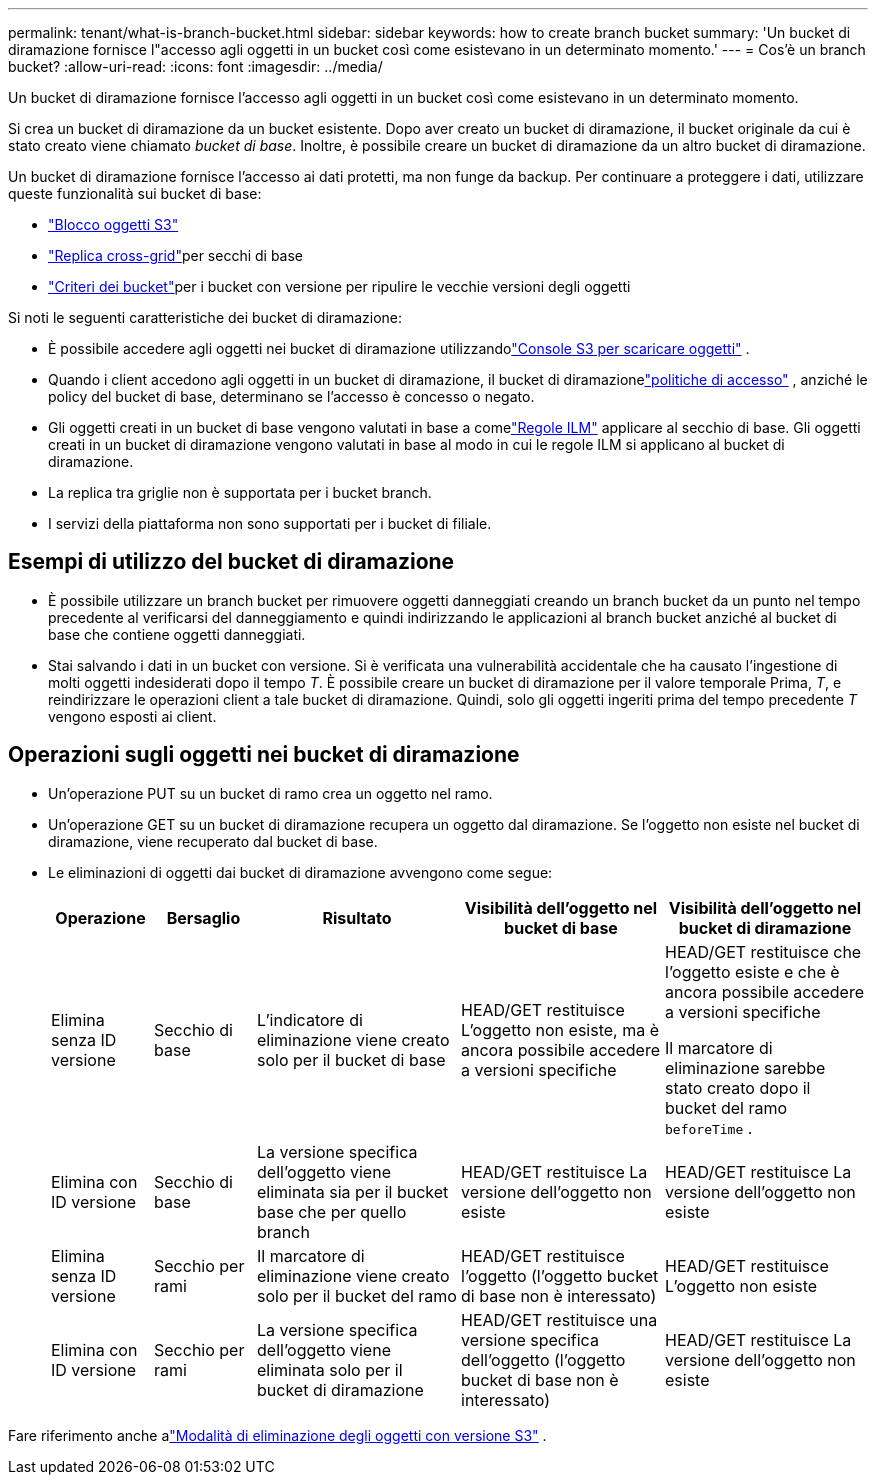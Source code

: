 ---
permalink: tenant/what-is-branch-bucket.html 
sidebar: sidebar 
keywords: how to create branch bucket 
summary: 'Un bucket di diramazione fornisce l"accesso agli oggetti in un bucket così come esistevano in un determinato momento.' 
---
= Cos'è un branch bucket?
:allow-uri-read: 
:icons: font
:imagesdir: ../media/


[role="lead"]
Un bucket di diramazione fornisce l'accesso agli oggetti in un bucket così come esistevano in un determinato momento.

Si crea un bucket di diramazione da un bucket esistente.  Dopo aver creato un bucket di diramazione, il bucket originale da cui è stato creato viene chiamato _bucket di base_.  Inoltre, è possibile creare un bucket di diramazione da un altro bucket di diramazione.

Un bucket di diramazione fornisce l'accesso ai dati protetti, ma non funge da backup.  Per continuare a proteggere i dati, utilizzare queste funzionalità sui bucket di base:

* link:../tenant/using-s3-object-lock.html["Blocco oggetti S3"]
* link:../admin/grid-federation-what-is-cross-grid-replication.html["Replica cross-grid"]per secchi di base
* link:../tenant/manage-bucket-policy.html["Criteri dei bucket"]per i bucket con versione per ripulire le vecchie versioni degli oggetti


Si noti le seguenti caratteristiche dei bucket di diramazione:

* È possibile accedere agli oggetti nei bucket di diramazione utilizzandolink:../tenant/use-s3-console.html["Console S3 per scaricare oggetti"] .
* Quando i client accedono agli oggetti in un bucket di diramazione, il bucket di diramazionelink:../s3/use-access-policies.html["politiche di accesso"] , anziché le policy del bucket di base, determinano se l'accesso è concesso o negato.
* Gli oggetti creati in un bucket di base vengono valutati in base a comelink:../ilm/access-create-ilm-rule-wizard.html["Regole ILM"] applicare al secchio di base.  Gli oggetti creati in un bucket di diramazione vengono valutati in base al modo in cui le regole ILM si applicano al bucket di diramazione.
* La replica tra griglie non è supportata per i bucket branch.
* I servizi della piattaforma non sono supportati per i bucket di filiale.




== Esempi di utilizzo del bucket di diramazione

* È possibile utilizzare un branch bucket per rimuovere oggetti danneggiati creando un branch bucket da un punto nel tempo precedente al verificarsi del danneggiamento e quindi indirizzando le applicazioni al branch bucket anziché al bucket di base che contiene oggetti danneggiati.
* Stai salvando i dati in un bucket con versione.  Si è verificata una vulnerabilità accidentale che ha causato l'ingestione di molti oggetti indesiderati dopo il tempo _T_.  È possibile creare un bucket di diramazione per il valore temporale Prima, _T_, e reindirizzare le operazioni client a tale bucket di diramazione.  Quindi, solo gli oggetti ingeriti prima del tempo precedente _T_ vengono esposti ai client.




== Operazioni sugli oggetti nei bucket di diramazione

* Un'operazione PUT su un bucket di ramo crea un oggetto nel ramo.
* Un'operazione GET su un bucket di diramazione recupera un oggetto dal diramazione.  Se l'oggetto non esiste nel bucket di diramazione, viene recuperato dal bucket di base.
* Le eliminazioni di oggetti dai bucket di diramazione avvengono come segue:
+
[cols="1a,1a,2a,2a,2a"]
|===
| Operazione | Bersaglio | Risultato | Visibilità dell'oggetto nel bucket di base | Visibilità dell'oggetto nel bucket di diramazione 


 a| 
Elimina senza ID versione
 a| 
Secchio di base
 a| 
L'indicatore di eliminazione viene creato solo per il bucket di base
 a| 
HEAD/GET restituisce L'oggetto non esiste, ma è ancora possibile accedere a versioni specifiche
 a| 
HEAD/GET restituisce che l'oggetto esiste e che è ancora possibile accedere a versioni specifiche

Il marcatore di eliminazione sarebbe stato creato dopo il bucket del ramo `beforeTime` .



 a| 
Elimina con ID versione
 a| 
Secchio di base
 a| 
La versione specifica dell'oggetto viene eliminata sia per il bucket base che per quello branch
 a| 
HEAD/GET restituisce La versione dell'oggetto non esiste
 a| 
HEAD/GET restituisce La versione dell'oggetto non esiste



 a| 
Elimina senza ID versione
 a| 
Secchio per rami
 a| 
Il marcatore di eliminazione viene creato solo per il bucket del ramo
 a| 
HEAD/GET restituisce l'oggetto (l'oggetto bucket di base non è interessato)
 a| 
HEAD/GET restituisce L'oggetto non esiste



 a| 
Elimina con ID versione
 a| 
Secchio per rami
 a| 
La versione specifica dell'oggetto viene eliminata solo per il bucket di diramazione
 a| 
HEAD/GET restituisce una versione specifica dell'oggetto (l'oggetto bucket di base non è interessato)
 a| 
HEAD/GET restituisce La versione dell'oggetto non esiste

|===


Fare riferimento anche alink:../ilm/how-objects-are-deleted.html#delete-s3-versioned-objects["Modalità di eliminazione degli oggetti con versione S3"] .
